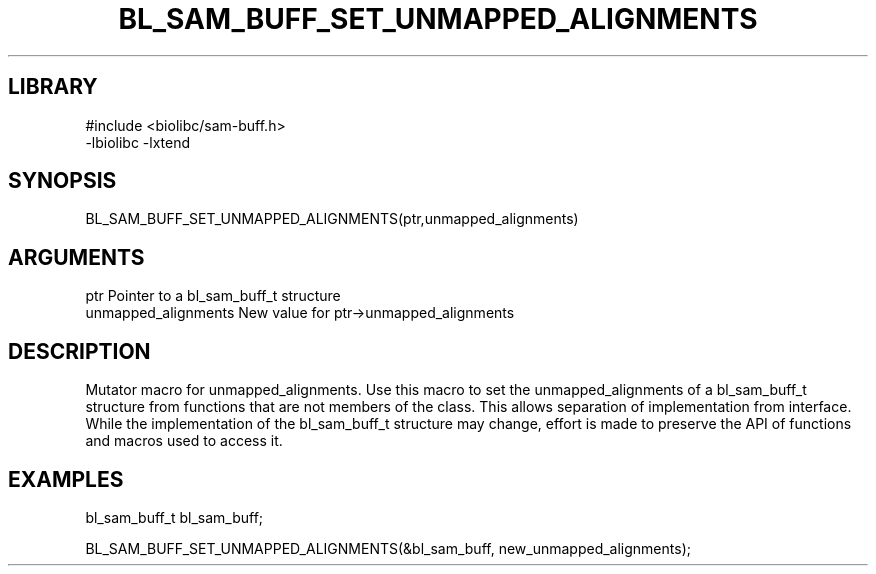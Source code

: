 \" Generated by /home/bacon/scripts/gen-get-set
.TH BL_SAM_BUFF_SET_UNMAPPED_ALIGNMENTS 3

.SH LIBRARY
.nf
.na
#include <biolibc/sam-buff.h>
-lbiolibc -lxtend
.ad
.fi

\" Convention:
\" Underline anything that is typed verbatim - commands, etc.
.SH SYNOPSIS
.PP
.nf 
.na
BL_SAM_BUFF_SET_UNMAPPED_ALIGNMENTS(ptr,unmapped_alignments)
.ad
.fi

.SH ARGUMENTS
.nf
.na
ptr              Pointer to a bl_sam_buff_t structure
unmapped_alignments New value for ptr->unmapped_alignments
.ad
.fi

.SH DESCRIPTION

Mutator macro for unmapped_alignments.  Use this macro to set the unmapped_alignments of
a bl_sam_buff_t structure from functions that are not members of the class.
This allows separation of implementation from interface.  While the
implementation of the bl_sam_buff_t structure may change, effort is made to
preserve the API of functions and macros used to access it.

.SH EXAMPLES

.nf
.na
bl_sam_buff_t   bl_sam_buff;

BL_SAM_BUFF_SET_UNMAPPED_ALIGNMENTS(&bl_sam_buff, new_unmapped_alignments);
.ad
.fi

